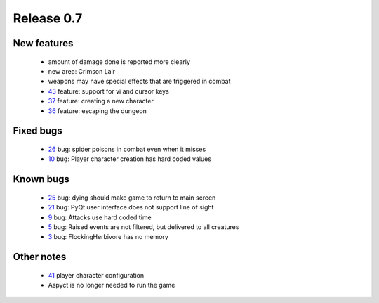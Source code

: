 ###########
Release 0.7
###########

************
New features
************

 - amount of damage done is reported more clearly
 - new area: Crimson Lair
 - weapons may have special effects that are triggered in combat
 - 43_ feature: support for vi and cursor keys
 - 37_ feature: creating a new character
 - 36_ feature: escaping the dungeon

**********
Fixed bugs
**********

 - 26_ bug: spider poisons in combat even when it misses
 - 10_ bug: Player character creation has hard coded values

**********
Known bugs
**********

 - 25_ bug: dying should make game to return to main screen
 - 21_ bug: PyQt user interface does not support line of sight
 - 9_ bug: Attacks use hard coded time
 - 5_ bug: Raised events are not filtered, but delivered to all creatures
 - 3_ bug: FlockingHerbivore has no memory
 
***********
Other notes
***********

 - 41_ player character configuration
 - Aspyct is no longer needed to run the game

.. _43: https://github.com/tuturto/pyherc/issues/43
.. _41: https://github.com/tuturto/pyherc/issues/41
.. _37: https://github.com/tuturto/pyherc/issues/37
.. _36: https://github.com/tuturto/pyherc/issues/36
.. _26: https://github.com/tuturto/pyherc/issues/26
.. _25: https://github.com/tuturto/pyherc/issues/25
.. _21: https://github.com/tuturto/pyherc/issues/21
.. _10: https://github.com/tuturto/pyherc/issues/10
.. _9: https://github.com/tuturto/pyherc/issues/9
.. _5: https://github.com/tuturto/pyherc/issues/5
.. _3: https://github.com/tuturto/pyherc/issues/3
